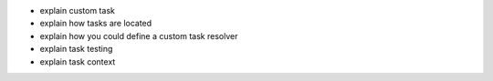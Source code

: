 - explain custom task
- explain how tasks are located
- explain how you could define a custom task resolver
- explain task testing
- explain task context
